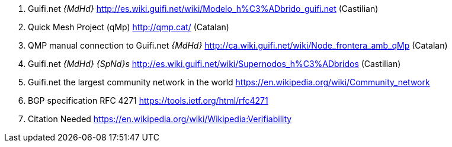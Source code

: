 . [[ref:1]] Guifi.net _{MdHd}_ http://es.wiki.guifi.net/wiki/Modelo_h%C3%ADbrido_guifi.net (Castilian)
. [[ref:2]] Quick Mesh Project (qMp) http://qmp.cat/ (Catalan)
. [[ref:3]] QMP manual connection to Guifi.net _{MdHd}_ http://ca.wiki.guifi.net/wiki/Node_frontera_amb_qMp (Catalan)
. [[ref:4]] Guifi.net _{MdHd} {SpNd}s_ http://es.wiki.guifi.net/wiki/Supernodos_h%C3%ADbridos (Castilian)
. [[ref:5]] Guifi.net the largest community network in the world https://en.wikipedia.org/wiki/Community_network
. [[ref:6]] BGP specification RFC 4271 https://tools.ietf.org/html/rfc4271

. [[ref:0]] Citation Needed https://en.wikipedia.org/wiki/Wikipedia:Verifiability
